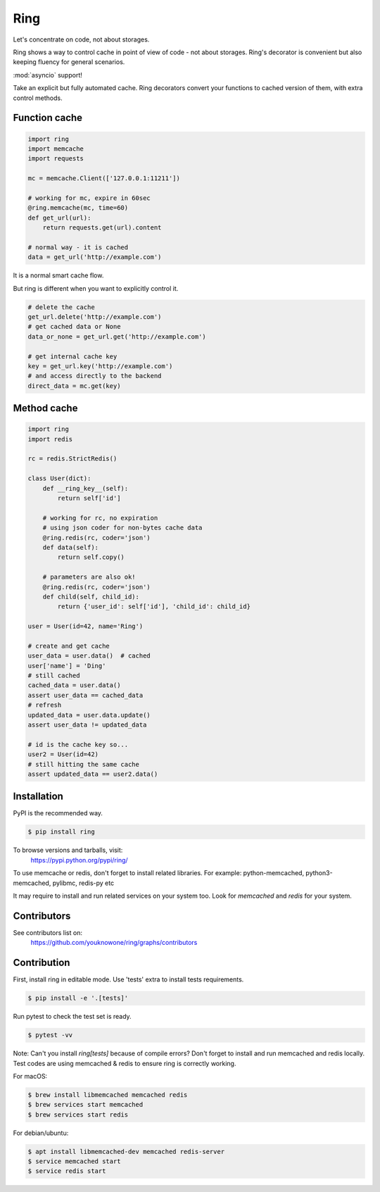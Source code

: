 Ring
~~~~

.. image:: https://travis-ci.org/youknowone/ring.svg?branch=master
    :target: https://travis-ci.org/youknowone/ring

Let's concentrate on code, not about storages.

Ring shows a way to control cache in point of view of code - not about storages.
Ring's decorator is convenient but also keeping fluency for general scenarios.

:mod:`asyncio` support!

Take an explicit but fully automated cache.
Ring decorators convert your functions to cached version of them, with extra control methods.


Function cache
--------------

.. code:: python

    import ring
    import memcache
    import requests

    mc = memcache.Client(['127.0.0.1:11211'])

    # working for mc, expire in 60sec
    @ring.memcache(mc, time=60)
    def get_url(url):
        return requests.get(url).content

    # normal way - it is cached
    data = get_url('http://example.com')

It is a normal smart cache flow.

But ring is different when you want to explicitly control it.


.. code:: python

    # delete the cache
    get_url.delete('http://example.com')
    # get cached data or None
    data_or_none = get_url.get('http://example.com')

    # get internal cache key
    key = get_url.key('http://example.com')
    # and access directly to the backend
    direct_data = mc.get(key)


Method cache
------------

.. code:: python

    import ring
    import redis

    rc = redis.StrictRedis()

    class User(dict):
        def __ring_key__(self):
            return self['id']

        # working for rc, no expiration
        # using json coder for non-bytes cache data
        @ring.redis(rc, coder='json')
        def data(self):
            return self.copy()

        # parameters are also ok!
        @ring.redis(rc, coder='json')
        def child(self, child_id):
            return {'user_id': self['id'], 'child_id': child_id}

    user = User(id=42, name='Ring')

    # create and get cache
    user_data = user.data()  # cached
    user['name'] = 'Ding'
    # still cached
    cached_data = user.data()
    assert user_data == cached_data
    # refresh
    updated_data = user.data.update()
    assert user_data != updated_data

    # id is the cache key so...
    user2 = User(id=42)
    # still hitting the same cache
    assert updated_data == user2.data()


Installation
------------

PyPI is the recommended way.

.. sourcecode:: shell

    $ pip install ring

To browse versions and tarballs, visit:
    `<https://pypi.python.org/pypi/ring/>`_


To use memcache or redis, don't forget to install related libraries.
For example: python-memcached, python3-memcached, pylibmc, redis-py etc

It may require to install and run related services on your system too.
Look for `memcached` and `redis` for your system.


Contributors
------------

See contributors list on:
    `<https://github.com/youknowone/ring/graphs/contributors>`_


Contribution
------------

First, install ring in editable mode. Use 'tests' extra to install tests requirements.

.. code:: sh

    $ pip install -e '.[tests]'


Run pytest to check the test set is ready.

.. code:: sh

    $ pytest -vv


Note: Can't you install `ring[tests]` because of compile errors?
Don't forget to install and run memcached and redis locally.
Test codes are using memcached & redis to ensure ring is correctly working.

For macOS:

.. code:: sh

    $ brew install libmemcached memcached redis
    $ brew services start memcached
    $ brew services start redis


For debian/ubuntu:

.. code:: sh

    $ apt install libmemcached-dev memcached redis-server
    $ service memcached start
    $ service redis start

